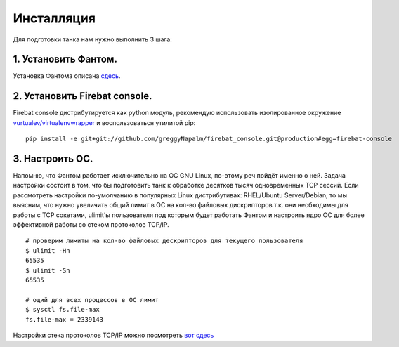 ===========
Инсталляция
===========

Для подготовки танка нам нужно выполнить 3 шага:

1. Установить Фантом.
---------------------
Установка Фантома описана `сдесь <http://phantom-doc-ru.readthedocs.org/en/latest/installation.html>`_.

2. Установить Firebat console.
------------------------------
Firebat console дистрибутируется как python модуль, рекомендую использовать изолированное окружение `vurtualev/virtualenvwrapper <http://docs.python-guide.org/en/latest/dev/virtualenvs/>`_ и воспользоваться утилитой pip:

::

    pip install -e git+git://github.com/greggyNapalm/firebat_console.git@production#egg=firebat-console

3. Настроить ОС.
----------------
Напомню, что Фантом работает исключительно на ОС GNU Linux, по-этому реч пойдёт именно о ней.
Задача настройки состоит в том, что бы подготовить танк к обработке десятков тысяч одновременных TCP сессий.
Если рассмотреть настройки по-умолчанию в популярных Linux дистрибутивах: RHEL/Ubuntu Server/Debian, то мы выясним, что нужно увеличить общий лимит в ОС на кол-во файловых дискрипторов т.к. они необходимы для работы с TCP сокетами, ulimit'ы пользователя под которым будет работать Фантом и настроить ядро ОС для более эффективной работы со стеком протоколов TCP/IP.

.. TODO: расписать более подробно


::

    # проверим лимиты на кол-во файловых дескрипторов для текущего пользователя
    $ ulimit -Hn
    65535
    $ ulimit -Sn
    65535

    # ощий для всех процессов в ОС лимит
    $ sysctl fs.file-max
    fs.file-max = 2339143


Настройки стека протоколов TCP/IP можно посмотреть `вот сдесь <https://gist.github.com/2282242>`_
